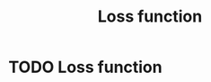 #+title: Loss function
#+roam_tags:

* Setup :noexport:
#+call: init()
#+call: init-plot-style()

* Lib :noexport:
:PROPERTIES:
:header-args: :tangle encyclopedia/loss_function.py :results silent
:END:

#+begin_src jupyter-python
import matplotlib.pyplot as plt
import numpy as np
from sympy import *
from pyorg.latex import *
#+end_src

* TODO Loss function
